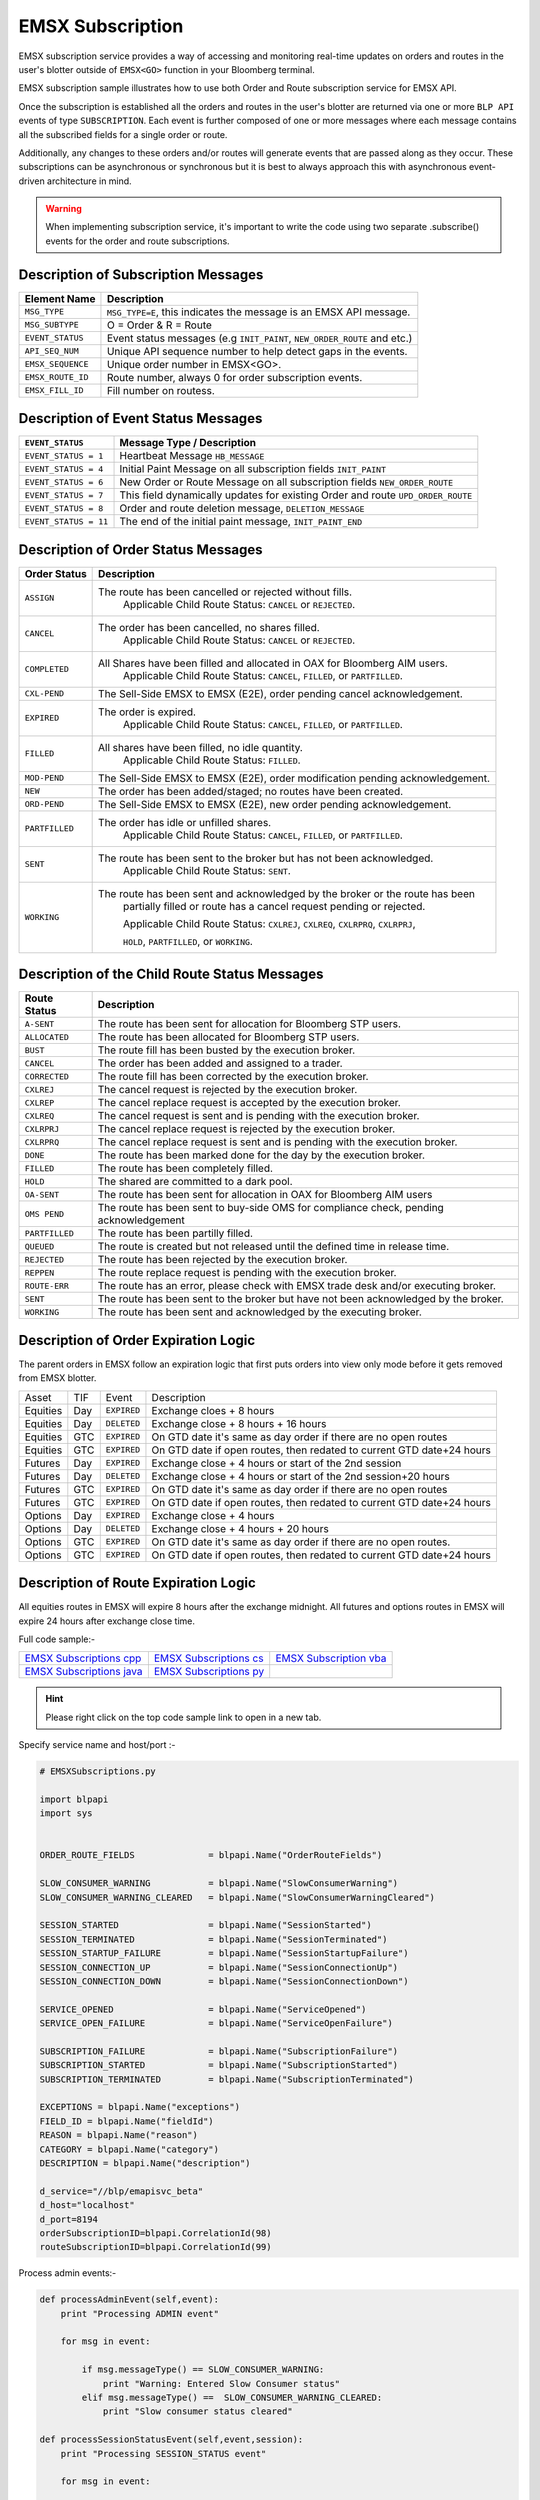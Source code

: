 #################
EMSX Subscription
#################


EMSX subscription service provides a way of accessing and monitoring real-time updates on orders and routes in the user's blotter outside of ``EMSX<GO>`` function in your Bloomberg terminal.

EMSX subscription sample illustrates how to use both Order and Route subscription service for EMSX API.

Once the subscription is established all the orders and routes in the user's blotter are returned via one or more ``BLP API`` events of type ``SUBSCRIPTION``. Each event is further composed of one or more messages where each message contains all the subscribed fields for a single order or route.

Additionally, any changes to these orders and/or routes will generate events that are passed along as they occur.  These subscriptions can be asynchronous or synchronous but it is best to always approach this with asynchronous event-driven architecture in mind.


.. warning::

    When implementing subscription service, it's important to write the code using two separate .subscribe() events for the order and route subscriptions.


Description of Subscription Messages
====================================


================== =========================================================================
Element Name        Description
================== =========================================================================
``MSG_TYPE``		``MSG_TYPE=E``, this indicates the message is an EMSX API message.	
------------------ -------------------------------------------------------------------------		
``MSG_SUBTYPE``		O = Order & R = Route
------------------ -------------------------------------------------------------------------				
``EVENT_STATUS``    Event status messages (e.g ``INIT_PAINT``, ``NEW_ORDER_ROUTE`` and etc.)
------------------ -------------------------------------------------------------------------
``API_SEQ_NUM``		Unique API sequence number to help detect gaps in the events.		 
------------------ -------------------------------------------------------------------------
``EMSX_SEQUENCE``	Unique order number in EMSX<GO>. 					
------------------ -------------------------------------------------------------------------
``EMSX_ROUTE_ID`` 	Route number, always 0 for order subscription events.			
------------------ -------------------------------------------------------------------------
``EMSX_FILL_ID``	Fill number on routess.
================== =========================================================================


Description of Event Status Messages
========================================


===================== ===================================================================================
``EVENT_STATUS``   	   Message Type / Description          		  	
===================== ===================================================================================
``EVENT_STATUS = 1``   Heartbeat Message  ``HB_MESSAGE``
--------------------- -----------------------------------------------------------------------------------
``EVENT_STATUS = 4``   Initial Paint Message on all subscription fields ``INIT_PAINT`` 
--------------------- -----------------------------------------------------------------------------------
``EVENT_STATUS = 6``   New Order or Route Message  on all subscription fields ``NEW_ORDER_ROUTE``
--------------------- -----------------------------------------------------------------------------------
``EVENT_STATUS = 7``   This field dynamically updates for existing Order and route ``UPD_ORDER_ROUTE``	
--------------------- -----------------------------------------------------------------------------------
``EVENT_STATUS = 8``   Order and route deletion message, ``DELETION_MESSAGE`` 	
--------------------- -----------------------------------------------------------------------------------
``EVENT_STATUS = 11``  The end of the initial paint message, ``INIT_PAINT_END``
===================== ===================================================================================
	

Description of Order Status  Messages
========================================


===================== ===================================================================================
Order Status    	   Description          		  	
===================== ===================================================================================
``ASSIGN``  		  The route has been cancelled or rejected without fills.
					  Applicable Child Route Status: ``CANCEL`` or ``REJECTED``.
--------------------- -----------------------------------------------------------------------------------
``CANCEL`` 			  The order has been cancelled, no shares filled. 
					  Applicable Child Route Status: ``CANCEL`` or ``REJECTED``.
--------------------- -----------------------------------------------------------------------------------
``COMPLETED``		  All Shares have been filled and allocated in OAX for Bloomberg AIM users.
					  Applicable Child Route Status: ``CANCEL``, ``FILLED``, or ``PARTFILLED``. 
--------------------- -----------------------------------------------------------------------------------
``CXL-PEND``		  The Sell-Side EMSX to EMSX (E2E), order pending cancel acknowledgement. 
--------------------- -----------------------------------------------------------------------------------
``EXPIRED``			  The order is expired.
					  Applicable Child Route Status: ``CANCEL``, ``FILLED``, or ``PARTFILLED``.
--------------------- -----------------------------------------------------------------------------------
``FILLED`` 			  All shares have been filled, no idle quantity.
					  Applicable Child Route Status: ``FILLED``.
--------------------- -----------------------------------------------------------------------------------
``MOD-PEND``		  The Sell-Side EMSX to EMSX (E2E), order modification pending acknowledgement. 
--------------------- -----------------------------------------------------------------------------------
``NEW``				  The order has been added/staged; no routes have been created.
--------------------- -----------------------------------------------------------------------------------
``ORD-PEND``		  The Sell-Side EMSX to EMSX (E2E), new order pending acknowledgement. 
--------------------- -----------------------------------------------------------------------------------
``PARTFILLED``		  The order has idle or unfilled shares.
					  Applicable Child Route Status: ``CANCEL``, ``FILLED``, or ``PARTFILLED``.
--------------------- -----------------------------------------------------------------------------------
``SENT`` 			  The route has been sent to the broker but has not been acknowledged. 
					  Applicable Child Route Status: ``SENT``.
--------------------- -----------------------------------------------------------------------------------
``WORKING``			  The route has been sent and acknowledged by the broker or the route has been
					  partially filled or route has a cancel request pending or rejected. 

					  Applicable Child Route Status: ``CXLREJ``, ``CXLREQ``, ``CXLRPRQ``, ``CXLRPRJ``, 
					  
					  ``HOLD``, ``PARTFILLED``, or ``WORKING``.  
===================== ===================================================================================

	
Description of the Child Route Status Messages
==============================================


===================== =====================================================================================
Route Status    	   Description          		  	
===================== =====================================================================================
``A-SENT``			  The route has been sent for allocation for Bloomberg STP users.
--------------------- -------------------------------------------------------------------------------------
``ALLOCATED`` 		  The route has been allocated for Bloomberg STP users.
--------------------- -------------------------------------------------------------------------------------
``BUST``			  The route fill has been busted by the execution broker.
--------------------- -------------------------------------------------------------------------------------
``CANCEL``  		  The order has been added and assigned to a trader.
--------------------- -------------------------------------------------------------------------------------
``CORRECTED`` 		  The route fill has been corrected by the execution broker.
--------------------- -------------------------------------------------------------------------------------
``CXLREJ`` 			  The cancel request is rejected by the execution broker. 
--------------------- -------------------------------------------------------------------------------------
``CXLREP``			  The cancel replace request is accepted by the execution broker.
--------------------- -------------------------------------------------------------------------------------
``CXLREQ`` 			  The cancel request is sent and is pending with the execution broker.
--------------------- -------------------------------------------------------------------------------------
``CXLRPRJ`` 		  The cancel replace request is rejected by the execution broker.
--------------------- -------------------------------------------------------------------------------------
``CXLRPRQ``			  The cancel replace request is sent and is pending with the execution broker.
--------------------- -------------------------------------------------------------------------------------
``DONE`` 			  The route has been marked done for the day by the execution broker. 
--------------------- -------------------------------------------------------------------------------------
``FILLED`` 			  The route has been completely filled.
--------------------- -------------------------------------------------------------------------------------
``HOLD`` 			  The shared are committed to a dark pool. 
--------------------- -------------------------------------------------------------------------------------
``OA-SENT`` 		  The route has been sent for allocation in OAX for Bloomberg AIM users
--------------------- -------------------------------------------------------------------------------------
``OMS PEND`` 		  The route has been sent to buy-side OMS for compliance check, pending acknowledgement
--------------------- -------------------------------------------------------------------------------------
``PARTFILLED`` 		  The route has been partilly filled. 
--------------------- -------------------------------------------------------------------------------------
``QUEUED`` 			  The route is created but not released until the defined time in release time.
--------------------- -------------------------------------------------------------------------------------
``REJECTED`` 		  The route has been rejected by the execution broker.
--------------------- -------------------------------------------------------------------------------------
``REPPEN`` 			  The route replace request is pending with the execution broker.
--------------------- -------------------------------------------------------------------------------------
``ROUTE-ERR`` 		  The route has an error, please check with EMSX trade desk and/or executing broker. 
--------------------- -------------------------------------------------------------------------------------
``SENT`` 			  The route has been sent to the broker but have not been acknowledged by the broker.
--------------------- -------------------------------------------------------------------------------------
``WORKING`` 		  The route has been sent and acknowledged by the executing broker.
===================== =====================================================================================


Description of Order Expiration Logic
=====================================


The parent orders in EMSX follow an expiration logic that first puts orders into view only mode before it gets removed from 
EMSX blotter.


======== ==== =========== ======================================================================
Asset    TIF   Event       Description
-------- ---- ----------- ----------------------------------------------------------------------
Equities Day  ``EXPIRED`` Exchange cloes + 8 hours
-------- ---- ----------- ----------------------------------------------------------------------
Equities Day  ``DELETED`` Exchange close + 8 hours + 16 hours
-------- ---- ----------- ----------------------------------------------------------------------
Equities GTC  ``EXPIRED`` On GTD date it's same as day order if there are no open routes
-------- ---- ----------- ----------------------------------------------------------------------
Equities GTC  ``EXPIRED`` On GTD date if open routes, then redated to current GTD date+24 hours	
-------- ---- ----------- ----------------------------------------------------------------------
Futures	 Day  ``EXPIRED`` Exchange close + 4 hours or start of the 2nd session
-------- ---- ----------- ----------------------------------------------------------------------
Futures  Day  ``DELETED`` Exchange close + 4 hours or start of the 2nd session+20 hours
-------- ---- ----------- ----------------------------------------------------------------------
Futures  GTC  ``EXPIRED`` On GTD date it's same as day order if there are no open routes
-------- ---- ----------- ----------------------------------------------------------------------
Futures  GTC  ``EXPIRED`` On GTD date if open routes, then redated to current GTD date+24 hours
-------- ---- ----------- ----------------------------------------------------------------------
Options	 Day  ``EXPIRED`` Exchange close + 4 hours
-------- ---- ----------- ----------------------------------------------------------------------
Options  Day  ``DELETED`` Exchange close + 4 hours + 20 hours
-------- ---- ----------- ----------------------------------------------------------------------
Options  GTC  ``EXPIRED`` On GTD date it's same as day order if there are no open routes.
-------- ---- ----------- ----------------------------------------------------------------------
Options  GTC  ``EXPIRED`` On GTD date if open routes, then redated to current GTD date+24 hours
======== ==== =========== ======================================================================


Description of Route Expiration Logic
=====================================


All equities routes in EMSX will expire 8 hours after the exchange midnight. All futures and options routes in EMSX will 
expire 24 hours after exchange close time.


Full code sample:-

========================== ======================== ========================
`EMSX Subscriptions cpp`_  `EMSX Subscriptions cs`_ `EMSX Subscription vba`_	
-------------------------- ------------------------ ------------------------
`EMSX Subscriptions java`_ `EMSX Subscriptions py`_
========================== ======================== ========================

.. _EMSX Subscriptions cpp: https://github.com/tkim/emsx_api_repository/blob/master/EMSXFullSet_C%2B%2B/EMSXSubscriptions.cpp

.. _EMSX Subscriptions cs: https://github.com/tkim/emsx_api_repository/blob/master/EMSXFullSet_C%23/EMSXSubscriptions.cs

.. _EMSX Subscriptions java: https://github.com/tkim/emsx_api_repository/blob/master/EMSXFullSet_Java/EMSXSubscriptions.java

.. _EMSX Subscriptions py: https://github.com/tkim/emsx_api_repository/blob/master/EMSXFullSet_Python/EMSXSubscriptions.py

.. _EMSX Subscription vba: https://github.com/tkim/emsx_api_repository/blob/master/EMSXFullSet_VBA/EMSXSubscriptions.cls


.. hint:: 

	Please right click on the top code sample link to open in a new tab.


Specify service name and host/port :-


.. code-block:: python

	# EMSXSubscriptions.py

	import blpapi
	import sys


	ORDER_ROUTE_FIELDS              = blpapi.Name("OrderRouteFields")

	SLOW_CONSUMER_WARNING           = blpapi.Name("SlowConsumerWarning")
	SLOW_CONSUMER_WARNING_CLEARED   = blpapi.Name("SlowConsumerWarningCleared")

	SESSION_STARTED                 = blpapi.Name("SessionStarted")
	SESSION_TERMINATED              = blpapi.Name("SessionTerminated")
	SESSION_STARTUP_FAILURE         = blpapi.Name("SessionStartupFailure")
	SESSION_CONNECTION_UP           = blpapi.Name("SessionConnectionUp")
	SESSION_CONNECTION_DOWN         = blpapi.Name("SessionConnectionDown")

	SERVICE_OPENED                  = blpapi.Name("ServiceOpened")
	SERVICE_OPEN_FAILURE            = blpapi.Name("ServiceOpenFailure")

	SUBSCRIPTION_FAILURE            = blpapi.Name("SubscriptionFailure")
	SUBSCRIPTION_STARTED            = blpapi.Name("SubscriptionStarted")
	SUBSCRIPTION_TERMINATED         = blpapi.Name("SubscriptionTerminated")

	EXCEPTIONS = blpapi.Name("exceptions")
	FIELD_ID = blpapi.Name("fieldId")
	REASON = blpapi.Name("reason")
	CATEGORY = blpapi.Name("category")
	DESCRIPTION = blpapi.Name("description")

	d_service="//blp/emapisvc_beta"
	d_host="localhost"
	d_port=8194
	orderSubscriptionID=blpapi.CorrelationId(98)
	routeSubscriptionID=blpapi.CorrelationId(99)

Process admin events:-

.. code-block:: python

	    def processAdminEvent(self,event):
	        print "Processing ADMIN event"

	        for msg in event:
	            
	            if msg.messageType() == SLOW_CONSUMER_WARNING:
	                print "Warning: Entered Slow Consumer status"
	            elif msg.messageType() ==  SLOW_CONSUMER_WARNING_CLEARED:
	                print "Slow consumer status cleared"

	    def processSessionStatusEvent(self,event,session):
	        print "Processing SESSION_STATUS event"

	        for msg in event:
	            
	            if msg.messageType() == SESSION_STARTED:
	                print "Session started..."
	                session.openServiceAsync(d_service)
	                
	            elif msg.messageType() == SESSION_STARTUP_FAILURE:
	                print >> sys.stderr, "Error: Session startup failed"
	                
	            elif msg.messageType() == SESSION_TERMINATED:
	                print >> sys.stderr, "Error: Session has been terminated"
	                
	            elif msg.messageType() == SESSION_CONNECTION_UP:
	                print "Session connection is up"
	                
	            elif msg.messageType() == SESSION_CONNECTION_DOWN:
	                print >> sys.stderr, "Error: Session connection is down"
	                	                
	    def processServiceStatusEvent(self,event,session):
	        print "Processing SERVICE_STATUS event"
	        
	        for msg in event:
	            
	            if msg.messageType() == SERVICE_OPENED:
	                print "Service opened..."
	                self.createOrderSubscription(session)
	                
	            elif msg.messageType() == SERVICE_OPEN_FAILURE:
	                print >> sys.stderr, "Error: Service failed to open"        
	                	                
	    def processSubscriptionStatusEvent(self, event, session):
	        print "Processing SUBSCRIPTION_STATUS event"


Start Subscription:-


.. code-block:: python


	        for msg in event:
	            
	            if msg.messageType() == SUBSCRIPTION_STARTED:
	                
	                print "OrderSubID: %s\tRouteSubID: %s" % (orderSubscriptionID.value(), routeSubscriptionID.value())

	                if msg.correlationIds()[0].value() == orderSubscriptionID.value():
	                    print "Order subscription started successfully"
	                    self.createRouteSubscription(session)
	                    
	                elif msg.correlationIds()[0].value() == routeSubscriptionID.value():
	                    print "Route subscription started successfully"
	                    
	            elif msg.messageType() == SUBSCRIPTION_FAILURE:
	                print >> sys.stderr, "Error: Subscription failed"
	                print >> sys.stderr, "MESSAGE: %s" % (msg)
	                    
	                reason = msg.getElement("reason");
	                errorcode = reason.getElementAsInteger("errorCode")
	                description = reason.getElementAsString("description")
	            
	                print >> sys.stdout, "Error: (%d) %s" % (errorcode, description)                
	                
	            elif msg.messageType() == SUBSCRIPTION_TERMINATED:
	                print >> sys.stderr, "Error: Subscription terminated"
	                print >> sys.stderr, "MESSAGE: %s" % (msg)


Pick and choose the elements and create order subscription:-


.. code-block:: python

  
	    def createOrderSubscription(self, session):
	        
	        print "Create Order subscription"
	        
	        orderTopic = d_service + "/order?fields="
	        orderTopic = orderTopic + "API_SEQ_NUM,"
	        orderTopic = orderTopic + "EMSX_ACCOUNT,"
	        orderTopic = orderTopic + "EMSX_AMOUNT,"
	        orderTopic = orderTopic + "EMSX_ARRIVAL_PRICE,"
	        orderTopic = orderTopic + "EMSX_ASSET_CLASS,"
	        orderTopic = orderTopic + "EMSX_ASSIGNED_TRADER,"
	        orderTopic = orderTopic + "EMSX_AVG_PRICE,"
	        orderTopic = orderTopic + "EMSX_BASKET_NAME,"
	        orderTopic = orderTopic + "EMSX_BASKET_NUM,"
	        orderTopic = orderTopic + "EMSX_BROKER,"
	        orderTopic = orderTopic + "EMSX_BROKER_COMM,"
	        orderTopic = orderTopic + "EMSX_BSE_AVG_PRICE,"
	        orderTopic = orderTopic + "EMSX_BSE_FILLED,"
	        orderTopic = orderTopic + "EMSX_CFD_FLAG,"
	        orderTopic = orderTopic + "EMSX_COMM_DIFF_FLAG,"
	        orderTopic = orderTopic + "EMSX_COMM_RATE,"
	        orderTopic = orderTopic + "EMSX_CURRENCY_PAIR,"
	        orderTopic = orderTopic + "EMSX_DATE,"
	        orderTopic = orderTopic + "EMSX_DAY_AVG_PRICE,"
	        

	        subscriptions = blpapi.SubscriptionList()
	        
	        subscriptions.add(topic=orderTopic,correlationId=orderSubscriptionID)

	        session.subscribe(subscriptions)
	                       

Pick and choose the elements and create route subscription:-


.. code-block:: python


	    def createRouteSubscription(self, session):
	        
	        print "Create Route subscription"
	        
	        routeTopic = d_service + "/route?fields="
	        routeTopic = routeTopic + "API_SEQ_NUM,"
	        routeTopic = routeTopic + "EMSX_AMOUNT,"
	        routeTopic = routeTopic + "EMSX_AVG_PRICE,"
	        routeTopic = routeTopic + "EMSX_BROKER,"
	        routeTopic = routeTopic + "EMSX_BROKER_COMM,"
	        routeTopic = routeTopic + "EMSX_BSE_AVG_PRICE,"
	        routeTopic = routeTopic + "EMSX_BSE_FILLED,"
	        routeTopic = routeTopic + "EMSX_CLEARING_ACCOUNT,"
	        routeTopic = routeTopic + "EMSX_CLEARING_FIRM,"

	        

	        subscriptions = blpapi.SubscriptionList()
	        
	        subscriptions.add(topic=routeTopic,correlationId=routeSubscriptionID)

	        session.subscribe(subscriptions)




